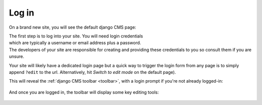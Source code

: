 ######
Log in
######

On a brand new site, you will see the default django CMS page:

.. figure:: /images/initial-page.png
   :figwidth: 300
   :align: right

The first step is to log into your site. You will need login credentials which
are typically a username or email address plus a password. The developers of
your site are responsible for creating and providing these credentials to you
so consult them if you are unsure.

Your site will likely have a dedicated login page but a quick way to trigger
the login form from any page is to simply append ``?edit`` to the url.
Alternatively, hit *Switch to edit mode* on the default page).

This will reveal the :ref:`django CMS toolbar <toolbar>`, with a login prompt
if you're not already logged-in:

.. figure:: /images/login-form.png

And once you are logged in, the toolbar will display some key editing tools:

.. figure:: /images/logged-in.png
